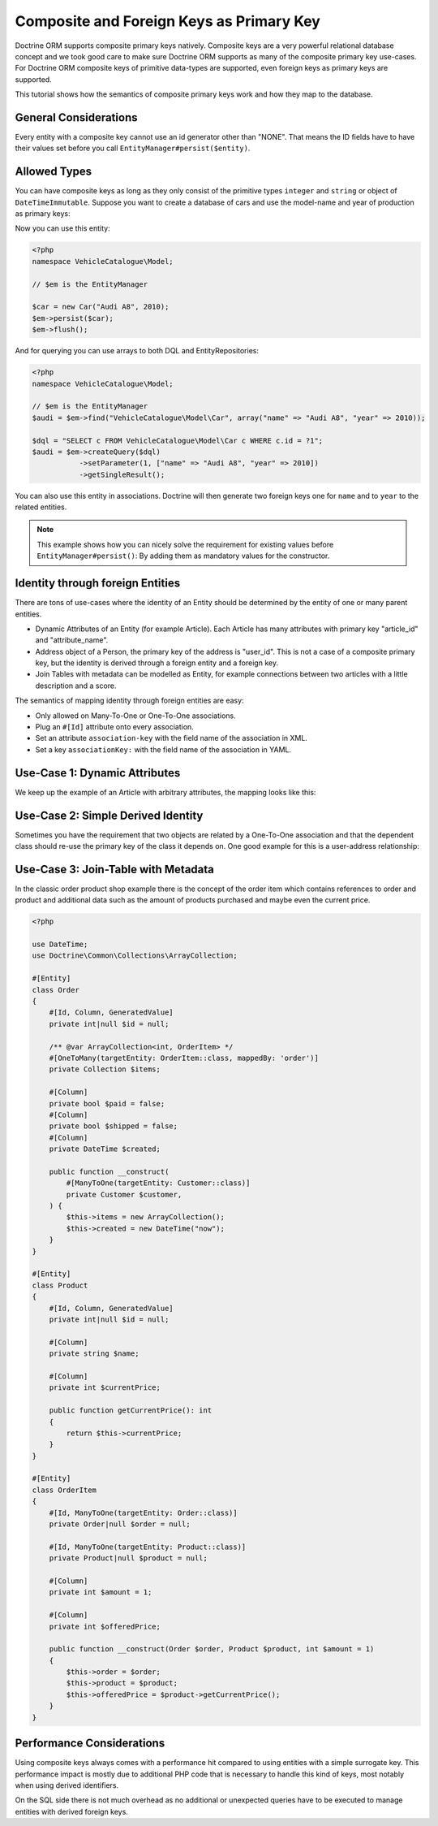 Composite and Foreign Keys as Primary Key
=========================================

Doctrine ORM supports composite primary keys natively. Composite keys are a very powerful relational database concept
and we took good care to make sure Doctrine ORM supports as many of the composite primary key use-cases.
For Doctrine ORM composite keys of primitive data-types are supported, even foreign keys as
primary keys are supported.

This tutorial shows how the semantics of composite primary keys work and how they map to the database.

General Considerations
~~~~~~~~~~~~~~~~~~~~~~

Every entity with a composite key cannot use an id generator other than "NONE". That means
the ID fields have to have their values set before you call ``EntityManager#persist($entity)``.

Allowed Types
~~~~~~~~~~~~~

You can have composite keys as long as they only consist of the primitive types
``integer`` and ``string`` or object of ``DateTimeImmutable``.
Suppose you want to create a database of cars and use the model-name and year of production as primary keys:

.. configuration-block::

    .. code-block:: attribute

        <?php
        namespace VehicleCatalogue\Model;

        #[Entity]
        class Car
        {
            public function __construct(
                #[Id, Column]
                private string $name,
                #[Id, Column]
                private int $year,
            ) {
            }

            public function getModelName(): string
            {
                return $this->name;
            }

            public function getYearOfProduction(): int
            {
                return $this->year;
            }
        }

    .. code-block:: annotation

        <?php
        namespace VehicleCatalogue\Model;

        /**
         * @Entity
         */
        class Car
        {
            /** @Id @Column(type="string") */
            private string $name;
            /** @Id @Column(type="integer") */
            private int $year;

            public function __construct($name, $year)
            {
                $this->name = $name;
                $this->year = $year;
            }

            public function getModelName(): string
            {
                return $this->name;
            }

            public function getYearOfProduction(): int
            {
                return $this->year;
            }
        }

    .. code-block:: xml

        <?xml version="1.0" encoding="UTF-8"?>
        <doctrine-mapping xmlns="http://doctrine-project.org/schemas/orm/doctrine-mapping"
              xmlns:xsi="https://www.w3.org/2001/XMLSchema-instance"
              xsi:schemaLocation="http://doctrine-project.org/schemas/orm/doctrine-mapping
                                  https://www.doctrine-project.org/schemas/orm/doctrine-mapping.xsd">

            <entity name="VehicleCatalogue\Model\Car">
                <id field="name" type="string" />
                <id field="year" type="integer" />
            </entity>
        </doctrine-mapping>

    .. code-block:: yaml

        VehicleCatalogue\Model\Car:
          type: entity
          id:
            name:
              type: string
            year:
              type: integer

Now you can use this entity:

.. code-block:: php

    <?php
    namespace VehicleCatalogue\Model;

    // $em is the EntityManager

    $car = new Car("Audi A8", 2010);
    $em->persist($car);
    $em->flush();

And for querying you can use arrays to both DQL and EntityRepositories:

.. code-block:: php

    <?php
    namespace VehicleCatalogue\Model;

    // $em is the EntityManager
    $audi = $em->find("VehicleCatalogue\Model\Car", array("name" => "Audi A8", "year" => 2010));

    $dql = "SELECT c FROM VehicleCatalogue\Model\Car c WHERE c.id = ?1";
    $audi = $em->createQuery($dql)
               ->setParameter(1, ["name" => "Audi A8", "year" => 2010])
               ->getSingleResult();

You can also use this entity in associations. Doctrine will then generate two foreign keys one for ``name``
and to ``year`` to the related entities.

.. note::

    This example shows how you can nicely solve the requirement for existing
    values before ``EntityManager#persist()``: By adding them as mandatory values for the constructor.

Identity through foreign Entities
~~~~~~~~~~~~~~~~~~~~~~~~~~~~~~~~~

There are tons of use-cases where the identity of an Entity should be determined by the entity
of one or many parent entities.

-   Dynamic Attributes of an Entity (for example Article). Each Article has many
    attributes with primary key "article_id" and "attribute_name".
-   Address object of a Person, the primary key of the address is "user_id". This is not a case of a composite primary
    key, but the identity is derived through a foreign entity and a foreign key.
-   Join Tables with metadata can be modelled as Entity, for example connections between two articles
    with a little description and a score.

The semantics of mapping identity through foreign entities are easy:

-   Only allowed on Many-To-One or One-To-One associations.
-   Plug an ``#[Id]`` attribute onto every association.
-   Set an attribute ``association-key`` with the field name of the association in XML.
-   Set a key ``associationKey:`` with the field name of the association in YAML.

Use-Case 1: Dynamic Attributes
~~~~~~~~~~~~~~~~~~~~~~~~~~~~~~

We keep up the example of an Article with arbitrary attributes, the mapping looks like this:

.. configuration-block::

    .. code-block:: attribute

        <?php
        namespace Application\Model;

        use Doctrine\Common\Collections\ArrayCollection;

        #[Entity]
        class Article
        {
            #[Id, Column, GeneratedValue]
            private int|null $id = null;
            #[Column]
            private string $title;

            /** @var ArrayCollection<string, ArticleAttribute> */
            #[OneToMany(targetEntity: ArticleAttribute::class, mappedBy: 'article', cascade: ['ALL'], indexBy: 'attribute')]
            private Collection $attributes;

            public function addAttribute(string $name, ArticleAttribute $value): void
            {
                $this->attributes[$name] = new ArticleAttribute($name, $value, $this);
            }
        }

        #[Entity]
        class ArticleAttribute
        {
            #[Id, ManyToOne(targetEntity: Article::class, inversedBy: 'attributes')]
            private Article $article;

            #[Id, Column]
            private string $attribute;

            #[Column]
            private string $value;

            public function __construct(string $name, string $value, Article $article)
            {
                $this->attribute = $name;
                $this->value = $value;
                $this->article = $article;
            }
        }

    .. code-block:: annotation

        <?php
        namespace Application\Model;

        use Doctrine\Common\Collections\ArrayCollection;

        /**
         * @Entity
         */
        class Article
        {
            /** @Id @Column(type="integer") @GeneratedValue */
            private int|null $id = null;
            /** @Column(type="string") */
            private string $title;

            /**
             * @OneToMany(targetEntity="ArticleAttribute", mappedBy="article", cascade={"ALL"}, indexBy="attribute")
             * @var Collection<int, ArticleAttribute>
             */
            private Collection $attributes;

            public function addAttribute($name, $value): void
            {
                $this->attributes[$name] = new ArticleAttribute($name, $value, $this);
            }
        }

        /**
         * @Entity
         */
        class ArticleAttribute
        {
            /** @Id @ManyToOne(targetEntity="Article", inversedBy="attributes") */
            private Article|null $article;

            /** @Id @Column(type="string") */
            private string $attribute;

            /** @Column(type="string") */
            private string $value;

            public function __construct($name, $value, $article)
            {
                $this->attribute = $name;
                $this->value = $value;
                $this->article = $article;
            }
        }

    .. code-block:: xml

        <doctrine-mapping xmlns="http://doctrine-project.org/schemas/orm/doctrine-mapping"
              xmlns:xsi="https://www.w3.org/2001/XMLSchema-instance"
              xsi:schemaLocation="http://doctrine-project.org/schemas/orm/doctrine-mapping
                                  https://www.doctrine-project.org/schemas/orm/doctrine-mapping.xsd">

             <entity name="Application\Model\ArticleAttribute">
                <id name="article" association-key="true" />
                <id name="attribute" type="string" />

                <field name="value" type="string" />

                <many-to-one field="article" target-entity="Article" inversed-by="attributes" />
             <entity>

        </doctrine-mapping>

    .. code-block:: yaml

        Application\Model\ArticleAttribute:
          type: entity
          id:
            article:
              associationKey: true
            attribute:
              type: string
          fields:
            value:
              type: string
          manyToOne:
            article:
              targetEntity: Article
              inversedBy: attributes


Use-Case 2: Simple Derived Identity
~~~~~~~~~~~~~~~~~~~~~~~~~~~~~~~~~~~

Sometimes you have the requirement that two objects are related by a One-To-One association
and that the dependent class should re-use the primary key of the class it depends on.
One good example for this is a user-address relationship:

.. configuration-block::

    .. code-block:: attribute

        <?php

        #[Entity]
        class User
        {
            #[Id, Column, GeneratedValue]
            private int|null $id = null;
        }

        #[Entity]
        class Address
        {
            #[Id, OneToOne(targetEntity: User::class)]
            private User|null $user = null;
        }

    .. code-block:: yaml

        User:
          type: entity
          id:
            id:
              type: integer
              generator:
                strategy: AUTO

        Address:
          type: entity
          id:
            user:
              associationKey: true
          oneToOne:
            user:
              targetEntity: User


Use-Case 3: Join-Table with Metadata
~~~~~~~~~~~~~~~~~~~~~~~~~~~~~~~~~~~~

In the classic order product shop example there is the concept of the order item
which contains references to order and product and additional data such as the amount
of products purchased and maybe even the current price.

.. code-block:: php

    <?php

    use DateTime;
    use Doctrine\Common\Collections\ArrayCollection;

    #[Entity]
    class Order
    {
        #[Id, Column, GeneratedValue]
        private int|null $id = null;

        /** @var ArrayCollection<int, OrderItem> */
        #[OneToMany(targetEntity: OrderItem::class, mappedBy: 'order')]
        private Collection $items;

        #[Column]
        private bool $paid = false;
        #[Column]
        private bool $shipped = false;
        #[Column]
        private DateTime $created;

        public function __construct(
            #[ManyToOne(targetEntity: Customer::class)]
            private Customer $customer,
        ) {
            $this->items = new ArrayCollection();
            $this->created = new DateTime("now");
        }
    }

    #[Entity]
    class Product
    {
        #[Id, Column, GeneratedValue]
        private int|null $id = null;

        #[Column]
        private string $name;

        #[Column]
        private int $currentPrice;

        public function getCurrentPrice(): int
        {
            return $this->currentPrice;
        }
    }

    #[Entity]
    class OrderItem
    {
        #[Id, ManyToOne(targetEntity: Order::class)]
        private Order|null $order = null;

        #[Id, ManyToOne(targetEntity: Product::class)]
        private Product|null $product = null;

        #[Column]
        private int $amount = 1;

        #[Column]
        private int $offeredPrice;

        public function __construct(Order $order, Product $product, int $amount = 1)
        {
            $this->order = $order;
            $this->product = $product;
            $this->offeredPrice = $product->getCurrentPrice();
        }
    }


Performance Considerations
~~~~~~~~~~~~~~~~~~~~~~~~~~

Using composite keys always comes with a performance hit compared to using entities with
a simple surrogate key. This performance impact is mostly due to additional PHP code that is
necessary to handle this kind of keys, most notably when using derived identifiers.

On the SQL side there is not much overhead as no additional or unexpected queries have to be
executed to manage entities with derived foreign keys.
